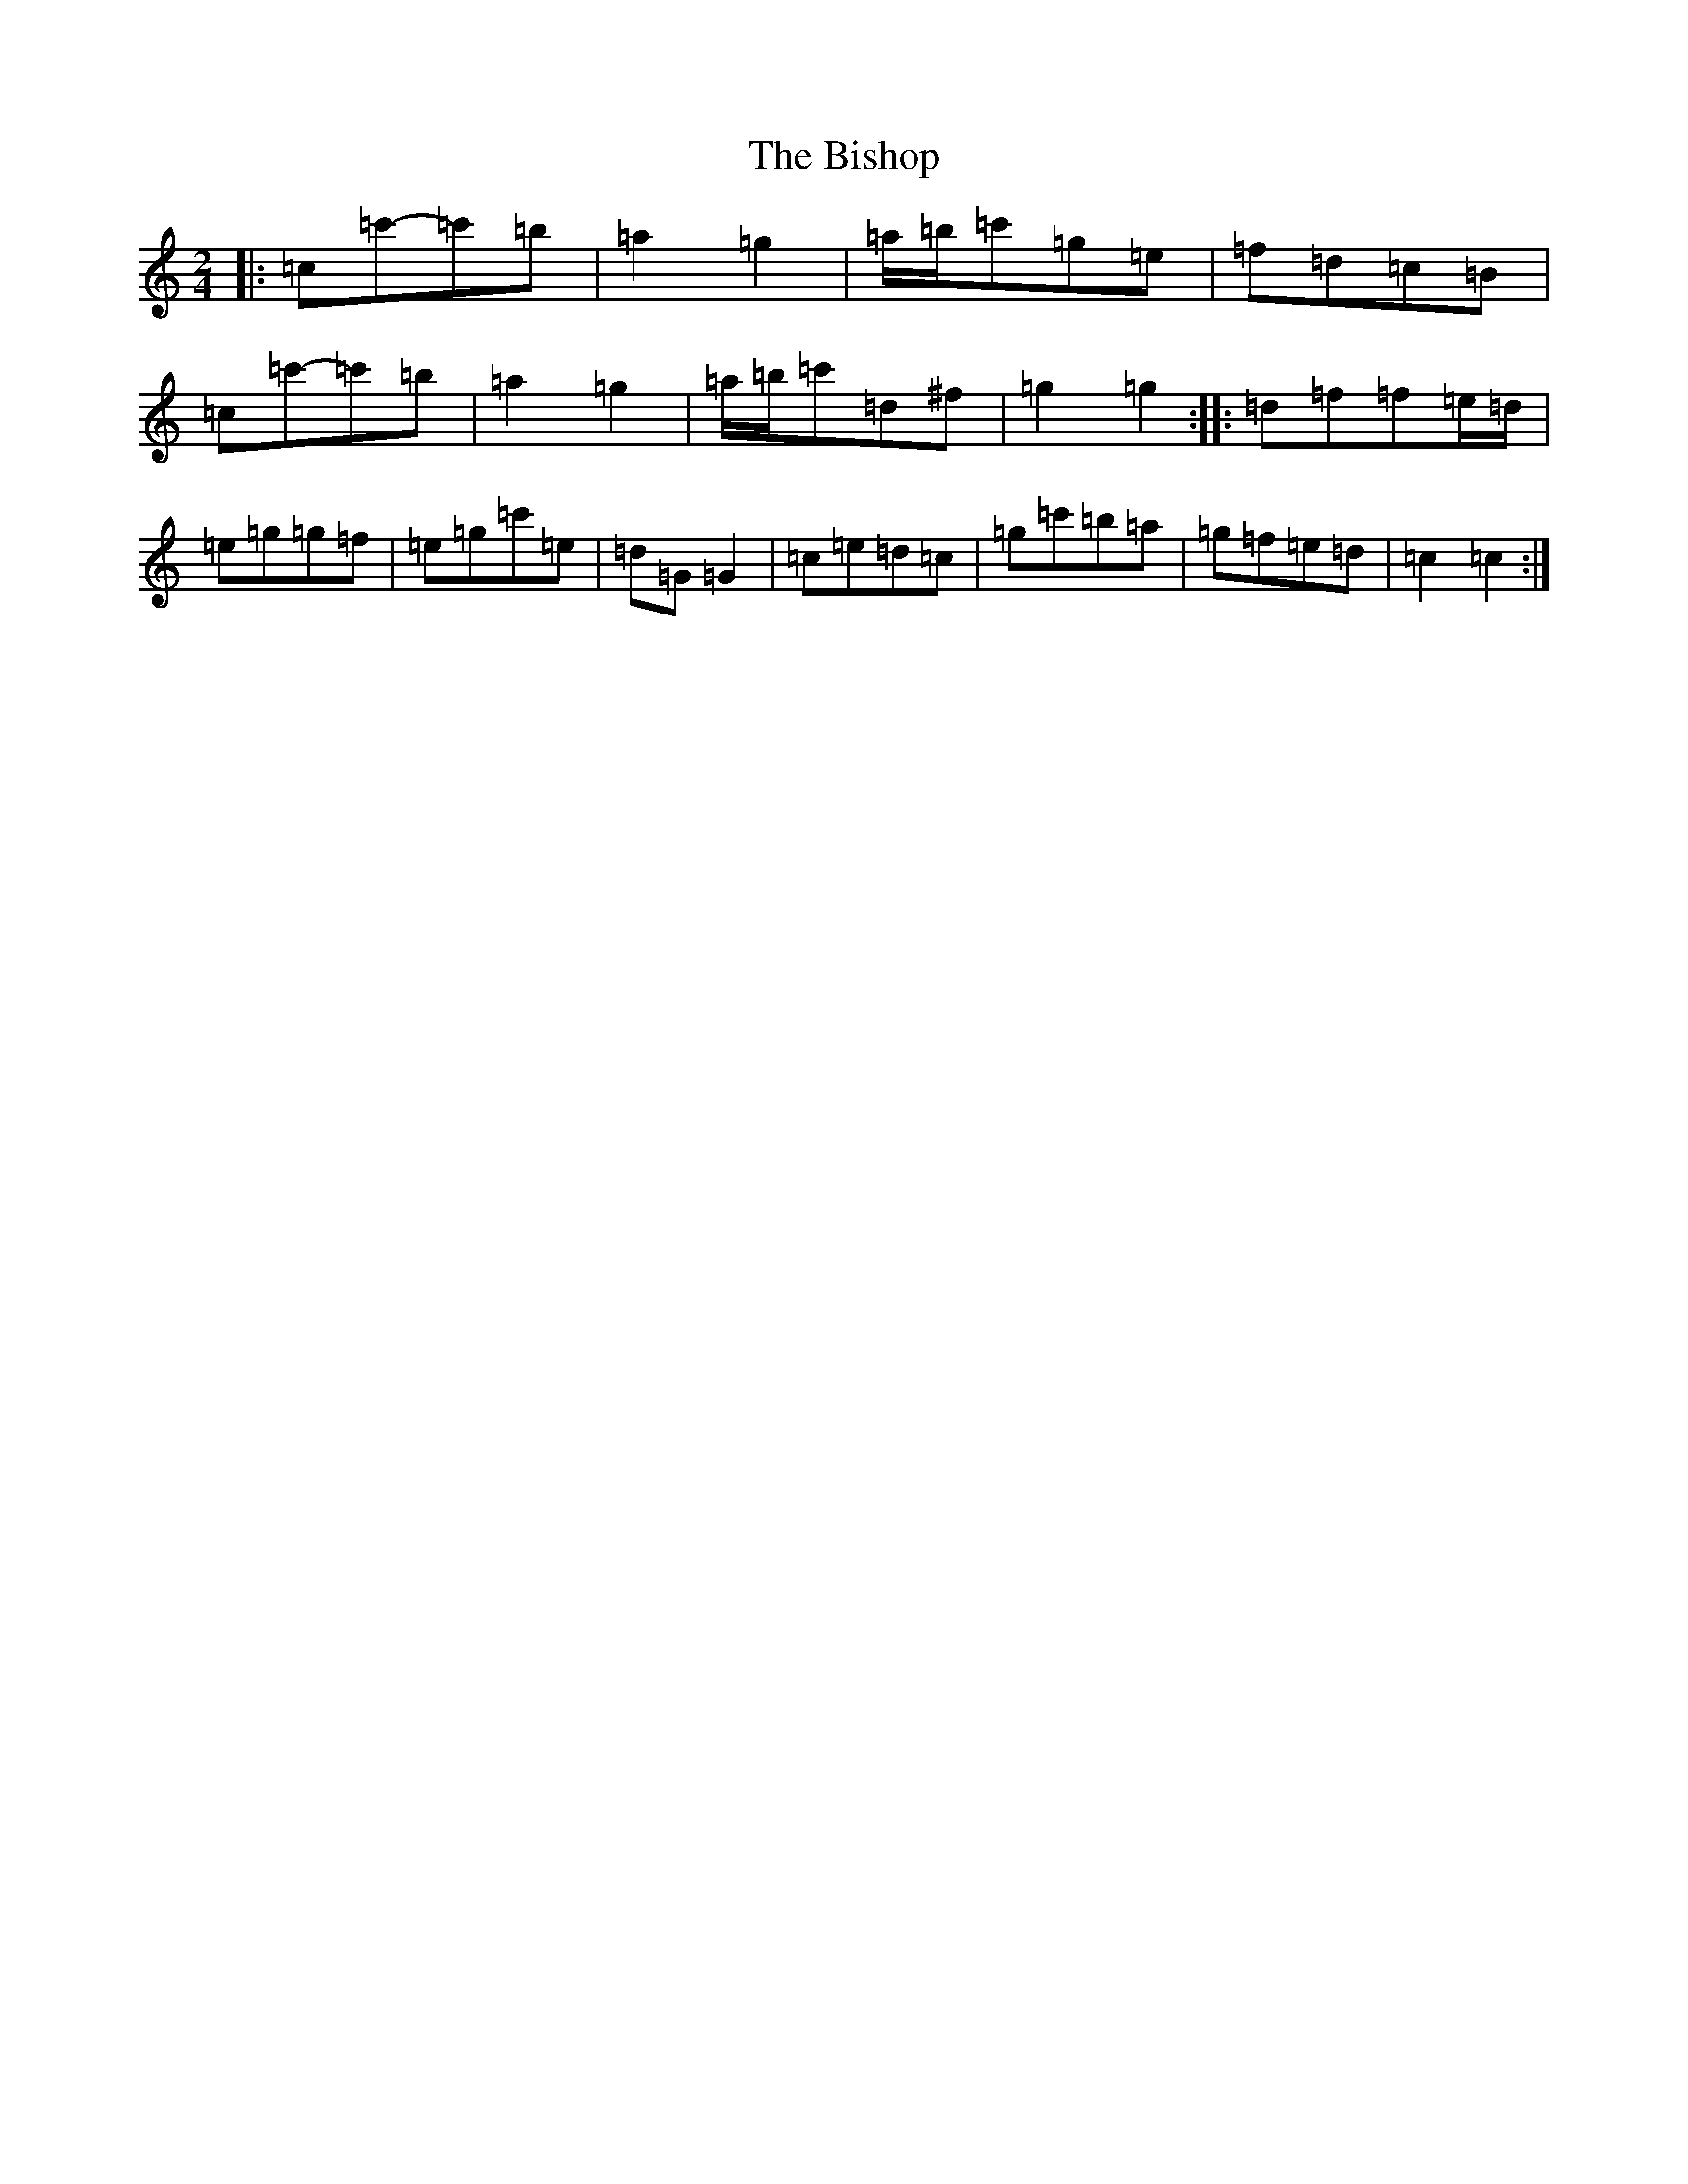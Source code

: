 X: 1920
T: Bishop, The
S: https://thesession.org/tunes/6413#setting6413
Z: A Major
R: polka
M:2/4
L:1/8
K: C Major
|:=c=c'-=c'=b|=a2=g2|=a/2=b/2=c'=g=e|=f=d=c=B|=c=c'-=c'=b|=a2=g2|=a/2=b/2=c'=d^f|=g2=g2:||:=d=f=f=e/2=d/2|=e=g=g=f|=e=g=c'=e|=d=G=G2|=c=e=d=c|=g=c'=b=a|=g=f=e=d|=c2=c2:|
